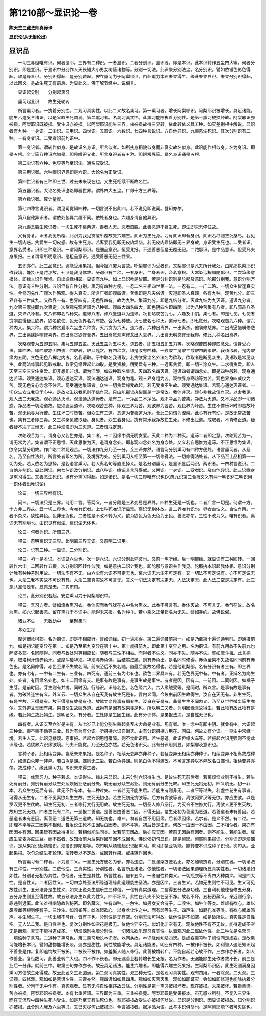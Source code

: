 第1210部～显识论一卷
========================

**陈天竺三藏法师真谛译**

**显识论(从无相论出)**

显识品
------

　　一切三界但唯有识。何者是耶。三界有二种识。一者显识。二者分别识。显识者。即是本识。此本识转作五尘四大等。何者分别识。即是意识。于显识中分别作人天长短大小男女树藤诸物等。分别一切法。此识聚分别法尘。名分别识。譬如依镜色影色得起。如是缘显识。分别识得起。是分别若起。安立熏习力于阿梨耶识。由此熏力本识未来得生。缘此未来显识。未来分别识得起。以此因义。是故生死无有前后。为显此义。佛于解节经中。说偈言。

　　显识起分别　　分别起熏习

　　熏习起显识　　故生死轮转

　　所言熏习者。一执着分别性。二观习真实性。以此二义故名熏习。第一熏习者。增长阿梨耶识。阿梨耶识被增长。具足诸能。能生六道受生诸识。以是义故生死圆满。第二熏习者。名观习真实性。此熏习能除执着分别性。是第一熏习被损坏故。阿梨耶识亦被损。阿梨耶识既被损。受生识亦被损。以阿梨耶识能生三界。由被损故得三界转。依此转依义具五种。如灭差别相中解说。显识者有九种。一身识。二尘识。三用识。四世识。五器识。六数识。七四种言说识。八自他异识。九善恶生死识。其次分别识有二种。一有身者识。二受者识前九识中。

　　第一身识者。谓转作似身。是故识名身识。所言似者。如所执身相貌似身而非真实故名似身。此识能作相似身。名为身识。即是五根。余尘等八种识亦如是。即是唯识义也。所言身识者有五种。即眼根界等。是名身识通是五根。

　　第二尘识有六种。色界等乃至识尘。通名应受识。

　　第三用识者。六种眼识界等即是六识。大论名为正受识。

　　第四世识者有三种即三世。过去未来现在也。又生死相续不断故名世。

　　第五器识者。大论名处识也略即器世界。谓外四大五尘。广即十方三界等。

　　第六数识者。算计量度。

　　第七四种言说识者。谓见闻觉知四种。一切言说不出此四。若不说见即说闻。觉知亦尔。

　　第八自他异识者。谓依处各异六趣不同。依处者身也。六趣身谓自他异识。

　　第九善恶趣生死识者。一切生死不离两道。善者人天。恶者四趣。此善恶道不离生死。即生即灭无停住故。

　　又有身者。识者我见所覆。此识为我见贪爱所覆故受六趣生。此识为生死身。若有此识即有身识。此识若尽则生死身尽。我见生一切肉惑。贪爱生一切皮惑。故有生死身。若离爱我见即无皮肉烦恼。若无皮肉烦恼即无三界身故。身识受生死也。二受者识。意界名受者。识即三种意识。一谓阿梨耶识。是细品意识。恒受果报。不通善恶但是无覆无记。二陀那识。是中品意识。但受凡夫身果报。三者谓常所明意识。是粗品意识。通受善恶无记三性果。

　　五识亦尔。此三品意识。通能受用果报。但今据兴废为言故。呼梨耶识为受者识。又梨耶识是凡夫所计我处。由陀那执梨耶识作我境。能执正是陀那故。七识是我见体故。分别识有二种。一有身识。二身者识。合名意根。大本染污根即陀那识。二次第缘意根体。即缘本识作我境。自出彼缘相彰。显识有九种。如上显识唯是梨耶。若是分别识则是陀那及意识。陀那分别我。意识分别万法。意识有三种分别。五识但有自性分别。熏习有四种方便。一忍二名三相四世第一法。一忍有二。一广二略。一切众生皆迷真实性。今修习先作广观次作略观。得入真实。所言广者即观四谛。苦集即是凡夫俗谛。灭道即圣人真谛。各有九种。观苦九分。即三界各有三世成九。又欲界一有。色界四有。无色界四有。故为九种。集谛九分。即是九结分者。灭此九结为九灭谛。道谛九分者。九次第三摩提即九次第定。次略观先观苦谛为八种者。观四大四名四大。即色阴四名即四阴。以为八种苦集有八者。即八邪乖八圣道。灭谛八种者。灭八邪即名八种灭。道谛八者。修八圣道以为道谛。次复略观苦为七。六趣及中阴。集七者。即是七使。七使者贪嗔痴慢疑见欲界。欲名欲使。色无色界名为有使。合为七种使。灭七使名七种灭。道谛七者。即七觉分。次略观苦为六种。谓六种内入。集六种。谓六种贪爱即六尘生六种贪。灭六贪为六灭。道六者。六种出离界。一出离杀。他嗔修慈界。二出离逼恼嗔修悲界。三出离嫉妒嗔修喜界。四出离贪欲修舍界。五出离觉观熏修念出入息界。六出离无明惑修无我界。修此六种名出离界。

　　次略观苦为五即五阴。集为五即五盖。灭此五盖为五种灭。道五者。即五根五即五力等。次略观苦四种即四念处。谓身受心法。集四者。即四取亦即四流。四取者。取只是贪。有四种贪。即是取有四种。一欲取二见取三戒取四我语取。我语取者。是内取缘内五阴。贪色无色八禅定内法。名我语取。于中取名我语取。若贪欲界尘名外法名为欲取。欲取者是断见众生。我语取是常见众生。此两法缘事起见取戒取。取常见缘理起此四取。是受资粮。明受爱有三种。一远离贪爱。即一切三涂众生。二求得贪爱。即人天至三空三安住贪爱。即非想非非想。谓为涅槃。如四种取名集谛。灭四取名四灭谛。道谛四者谓四念处。即是四种般若。观身通达苦谛。观受通达集谛。观心通达灭谛。观法通达道谛。观身为粗。观三界身粗为苦。观欲界身寒热等为苦。观色界身四威仪为苦。观无色界心念念不住苦。观受通达集谛者。众生一切贪爱缘受故起。若无受贪不生故。观受通达集谛。若观心通达灭谛者。一切众生安立我见于心中。是故众生执我见则不信有灭。只由陀那识执梨耶是一是常故。我体非灭。观心非我故信有灭。以舍我见。观人法二无我故。观心通达灭谛。观法通达道谛者。法有二。一净品二不净品。观不净品为苦集。净法为灭道。又不净品即一切诸惑。净品者一切治道故。应须通达道谛。次略观苦三种。即观三界为苦。观欲界为苦苦。观色界为坏苦。生住不停乐坏时即苦故坏苦。观无色界为行苦。生住坏三时皆苦。但众生有二道。恶道为苦善道为乐。舍此二边谓为涅槃。此心有行有动。是故无常故苦也。集有三者即三毒。又三种身见戒取疑。身见者。众生着身见。执有常乐我净故住生死。不修出世道。戒取者。不肯修正道。疑者疑不决了灭谛灭。此三种烦恼即为三灭道。三者谓戒定慧。

　　次略观苦为二。谓身心又名色亦是。集二者。十二因缘中谓无明贪爱。灭此二种为二种灭。道谛二者即定慧。次略观苦为一。谓无常为苦。集者谓不正思惟。灭此思惟为灭。道谓身念处。即总观四念处名为身念处。又义若自思惟为道谛。不正思惟为集谛。欲令实慧分明故。作广略二种观观苦。一切法作九分乃至一分。余三谛亦然。语言及分别熏习有四种方便处。语言熏习者。从忍名。乃至自性法处。所言处者即名为所。及境界为处。分别熏习从相至第一一切修得法。一切修得法处者。从下品至上品相第一一切为处。若人依名为思择。是名语言熏习。若人离名句等直思择义。是名分别熏习。是显识显后两识。两识者。一四种言说识。二自他差别识。显此两识。余七种识及分别识。此八种识。缘语言熏习得起。又两识。一身识。二受者识。及自他异识。此三识缘身见熏习得生。又善恶生死识。缘有分熏习得起。如是诸识。是名一切三界唯有识也(义疏九识第三合简文义有两一明识体二明识用一识体者出唯识论)

　　论曰。一切三界唯有识。

　　问曰。一切法只是三界。何用二言。答两义。一者分段是三界变易是界外。四种生死是一切也。二者广言一切是。何谓十方。十方非三界故。云一切三界也。今唯有识者。上七种死唯识所显现。离识无别体故。言三界唯有识也。界者自性义。自性有两。一者不杂义。欲性异色。色非无色也。二者性是不改不转为义。欲为欲色为色无色为无色。善恶亦尔。三性不改为义。唯有识者。离识无有别境也。由识见有似尘。离识尘无体也。

　　论曰。何者为识。所谓三界。

　　释曰。前明离识无三界。此明离三界无识。又前明二识用。

　　论曰。识有二种。一显识。二分别识。

　　释曰。初一是本识。本识显六尘也。次一是六识。六识分别此异彼也。又前一明所缘。后一明能缘。就显识有二种回转。一回转作六尘。二回转作五根。次分别识回转作似我。如是意执二识计我也。即陀那与意识共作我见。陀那执本识起我体相。意识分别计我有种种差别用故。一切法不有不无。由六尘有六识不可定无也。离六识无六尘不可定有。又一切法不可定说有。亦不可定说无也。人法二我不实故不可说有有。人法二空真实故不可言无。又义一切法决定有决定无。人法决定无。此人法二空是决定有。此三悉共显俗是有。显真是无。二明识用。

　　论曰。此分别识若起。安立熏习力于阿梨耶识中。

　　释曰。熏习力者。譬如烧香熏习衣。香体灭而香气犹在衣中名为熏衣。此香不可言有。香体灭故。不可言无。香气在故。故名为熏。如六识起善恶。留在熏力于本识中。能得未来报。名为种子。若小乘义正量部名为无失。譬如券约。故佛说偈。

　　诸业不失　　无数劫中　　至聚集时

　　与众生报

　　摩诃僧祇柯部。名为摄识。即是不相应行。譬如诵经。初一遍未得。第二遍诵摄前第一。如是乃至第十遍诵通利时。即通摄前九。如是初识能变异在第一。如是乃至第九变异在第十中。第十能摄前九。即此第十变异之用。名为摄识。有前九用故不失前九也萨婆多部。名同随得。同者与数处时等相应长。随者与三性不相妨。而得者不失义。同亦不失。随亦不失。譬如摩斗楼。此言榆华。取洛柯汁谓赤色汁。点摩斗楼华须。华须与赤色俱。后结实成熟。则有赤色出。是名同时修得。赤色至果不失故名同同前有赤色出。是名同修得。赤色至果不失故名同。前来至后不失名随。随最后显故名得也。若是他毗梨部。名有分识有者三有。即三界也。亦有七有。一中有二生有。三业有。四死有。通前三有为七有也。欲色二界具四有。若无色界无中有。中有者。正辩名为向生处。处者。有因缘名处也。如十二因缘有支。是事有故是事有。是事生故是事生。有者是因。因有二。一前因。二同时因。如橘子生芽。是前时因。芽生则有并橘。同时因。行缘识。识缘名色。名色缘六入。六入缘触受等。是同时。所以言。是事有故是事有者。为破外道生有义。外义云。一切众生从自在天我有故生死是有。言内义同。今破由前因生故得生。汝自在天无有。非生生死。有是生故。不得是有。故不得是有故是有也。故佛立义是事有即有生。汝自在天是有。非是生生不同内义。乃至从世性微尘等生亦尔。又外道立无因有果。果自然生故破外道。此物有是因有故果事是也。所以明二义者。为明因缘具故得生。若此物有故此物有是缘。若此物生故此物生。是明因义。有分者。生处即是生因生缘。此有分识体。是果报法决。是自性无记也。

　　四有者。从识支至六岁是生有。从七岁已上能分别生熟起贪至未舍命是业有。死有者。唯一念中有即中阴。就业有中。六识起三种业。善不善不动等三业。有为有为有分识。所摄持六识自谢灭。由有分识摄持力用在。问曰。何故立有分识。一期生中常缘一境。若生人天。此识见楼观。等事报。若起六识用粗覆障。则不觉此识用。若生恶道。此识但缘火车等。若报起六识用强则不觉此识缘也。若欲界六识缘欲境。凡夫不能觉。乃至无色亦然。若无色诸识灭。此有分识用则显。如梨耶及意识也。

　　言种子者。此相续变异。能感未来果报。是名种子。相续无变异亦非种子。若但变异无相续亦非种子。相续变异不相离故成种子。如螺白色非一非异。若白色是螺。螺则无三尘。若白色异螺。则见白色不得螺故。不可言定异以不异故名白螺也。相续变异亦尔。故成种子。缘此熏习力。本识未来得生者。

　　释曰。缘熏习力。种子若成。本识得生。缘未来显识。未来分别六识得生也。是故生死无前后者。若离烦恼业则不得生。若生死有前分。则别有前分众生处起烦恼业感前分处。既无前分众生起业。则无有前分生死故。知生死无始无初。四义明无。初一非本。若众生初无后有者。此无不作有本。有二种过失。一者若无不能生后。若能生有则非无。二者平等过失。若虚空花生有事者。可得从无生有。二者不见离欲众生生故。生死无初也。若生死初无贪欲等。后方有贪欲等者。离欲阿罗汉等无欲。亦应生欲。以是罗汉更不生欲故。知生死无初。三者修行梵行无用故。故生死无初。一切圣人修八圣行。为灭令不生修梵行。离欲人更不生灭故。故知生死无初。四者生死有二种。一恶报二善道。是善恶由善恶二因。不得无因。是生死初为善道为恶道。若善道者未有善因。若恶道者未有恶因。离善恶二道更无第三道故。知无初也。难曰。初者自然不用因缘。后者须因缘。若尔者。是义不然。有二过。一即理不平等故二因果不相似。若汝说生死不由因后由因者。则不平等。初后皆是生死。何故一由因一不由因。二不相似者。果亦有因因亦有因。因果皆有因故得相似。若相似能生同类。汝若前无因故。后亦应无因。若前无因后有因者。则不能生。若能生者。豆应生麦麦亦应生豆。而不然者。故知汝前为后果作因前因不成因也。佛说偈初句显识。即是梨耶。梨耶则果报识。分别识即是烦恼识。是从果报识起烦恼识。烦恼识即陀那等。次句明从烦恼起识识起熏习。熏习即是业功能。能转变本识成种子识也。次句从。业起果报。次句总结生死轮转。轮转者以不定故。或因转作果。或果转作因也。

　　所言熏习有二种者。下为显二义。一显生死方便名为邪。亦名违逆。二显涅槃方便名正。亦名随顺执着。分别性者。一切诸法有三种性。一分别性。二依他性。三真实性。分别性者。名言所显诸法。依他性者。一切诸法因果道理所显真实性者。一切诸法如如性。分别者无相为其性。依他者。无生是其性。所言性者。自有五义。一者自性种类义。一切瓶衣等不离四大种类义。同是四大性。是自性义。二者因性义。一切四念处圣法所缘道理缘此道理能生圣法。亦是因义。三者生义。若物无生则性不可见。生义可见故性训生。五分法身是生性义。如来正说众生信乐生三种信。一信有真实道理。二信得五分法身功德。三自利利他德备修五分身。五分身生则显至得性故。故五分法身生以此为性义。四不坏义。此性在凡夫不染在圣不净。故名不坏。五秘密藏义。亲近则行净。乖违则远离。此法难得幽隐故名秘密。即名藏义。生有四种。一触生。如男女交会有子。二嗅生。如牛羊等类。雌雄有欲心。雄以鼻嗅雌等根则便有子。三沙生。如鸡雀等。雌雀起欲心。以身坌尘沙之中。而有卵等生子。四声生。如鹤孔雀等类。有欲心闻雄鸣声。亦生卵生子。一切出卵不可食。皆有子也。分别性是无有空。分别无法可得故。依他性是不如空。如是破所执。真实性是自性空。无人法二我。是自性空也。复次分别性如空花是极无。依他性异空花。似幻化非空有无。观依他性不有不无故。能得道成圣空无是断观。空无不能得道成圣。一切烦恼别执着分别性。一切诸法欲乐观习真实性。执着观习此二属依他性。此二种法是名熏习。一烦恼种子熏习。二道种子熏习也。第二熏习增长本识者。以同类故。本识缘如如起四谤。是虚妄熏习种子烦恼同是虚妄。是故熏习能增长本识。譬如甜物能增长淡。淡亦是甜性。同性故能增长。具足诸能者。明业有四种。一被作不被长。如利智人遇恶知识起不善业是作。复即追悔故不被长。二被长不被作。如羞惭人随人修行。此善被增转广。不能自起若心故不作。三亦作亦长者。如人作善业。复恒数习。此善业转广大也。四不作不长者。即无漏善业若转增长生死报。名为作者。无漏能除生死作者故不长。前三是业后一分非。就前三中。取第三句亦作亦长。故云具足诸法。能生六趣者。即能得六趣生死果报。生阿梨耶识因。此生死圆满身因熏习方便故生死得成。故云此因义生死圆满。第二观习真实性。观三种无性。是名观习真实性。观有四用。一者除观。二灭观。三证观。四修观。观如如是苦谛性性。三谛亦然。观四谛如如具四用。观如如灭苦灭集。观如如即证灭。会如如即修道也能除执着分别性者。分别于无中作有。真实观者。显有无与自性相违故云除。分别性是第一熏习被损坏者。现在被损。未来被坏。若损集谛。苦亦被损。阿梨耶识被损者。本有七重苦谛。三界即为三重。三重被损竟。阿梨耶识是受果报本。虽无惑业所引。不复入三界生。而在无流界中四种生死内受生。如是乃至无有生死位也。梨耶被损故受生亦被损何以故。显识是分别识。因显识被损故。知分别识亦被损。此分别人我及六尘等识。又已灭尽何止被损耶。今言被损者。据净品为语。此与本识俱尽也。是阿梨耶能下者可灭除也。
